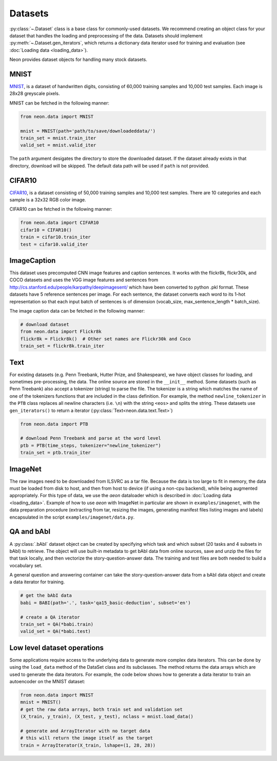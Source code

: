 .. ---------------------------------------------------------------------------
.. Copyright 2015 Nervana Systems Inc.
.. Licensed under the Apache License, Version 2.0 (the "License");
.. you may not use this file except in compliance with the License.
.. You may obtain a copy of the License at
..
..      http://www.apache.org/licenses/LICENSE-2.0
..
.. Unless required by applicable law or agreed to in writing, software
.. distributed under the License is distributed on an "AS IS" BASIS,
.. WITHOUT WARRANTIES OR CONDITIONS OF ANY KIND, either express or implied.
.. See the License for the specific language governing permissions and
.. limitations under the License.
.. ---------------------------------------------------------------------------

Datasets
========

:py:class:`~.Dataset` class is a base class for commonly-used
datasets. We recommend creating an object class for your dataset that
handles the loading and preprocessing of the data. Datasets should
implement :py:meth:`~.Dataset.gen_iterators`, which returns a dictionary data
iterator used for training and evaluation (see :doc:`Loading
data <loading_data>`).

Neon provides dataset objects for handling many stock datasets.

MNIST
-----

`MNIST <http://yann.lecun.com/exdb/mnist/>`__, is a dataset of
handwritten digits, consisting of 60,000 training samples and 10,000
test samples. Each image is 28x28 greyscale pixels.

MNIST can be fetched in the following manner:

.. code-block:: python

    from neon.data import MNIST

    mnist = MNIST(path='path/to/save/downloadeddata/')
    train_set = mnist.train_iter
    valid_set = mnist.valid_iter

The ``path`` argument desigates the directory to store
the downloaded dataset.  If the dataset already exists in that directory,
download will be skipped.  The default data path will be used if ``path``
is not provided.

CIFAR10
-------

`CIFAR10 <http://www.cs.toronto.edu/~kriz/cifar.html>`__, is a dataset
consisting of 50,000 training samples and 10,000 test samples. There are
10 categories and each sample is a 32x32 RGB color image.

CIFAR10 can be fetched in the following manner:

.. code-block:: python

    from neon.data import CIFAR10
    cifar10 = CIFAR10()
    train = cifar10.train_iter
    test = cifar10.valid_iter

ImageCaption
------------

This dataset uses precomputed CNN image features and caption sentences.
It works with the flickr8k, flickr30k, and COCO datasets and uses the
VGG image features and sentences from
http://cs.stanford.edu/people/karpathy/deepimagesent/ which have been
converted to python .pkl format. These datasets have 5 reference
sentences per image. For each sentence, the dataset converts each word
to its 1-hot representation so that each input batch of sentences is of
dimension (vocab_size, max_sentence_length * batch_size).

The image caption data can be fetched in the following manner:

.. code-block:: python

    # download dataset
    from neon.data import Flickr8k
    flickr8k = Flickr8k()  # Other set names are Flickr30k and Coco
    train_set = flickr8k.train_iter

Text
----

For existing datasets (e.g. Penn Treebank, Hutter Prize, and
Shakespeare), we have object classes for loading, and sometimes
pre-processing, the data. The online source are stored in the
``__init__`` method. Some datasets (such as Penn Treebank) also accept a
tokenizer (string) to parse the file. The tokenizer is a string which
matches the name of one of the tokenizers functions that are included in
the class definition.  For example, the method ``newline_tokenizer`` in
the ``PTB`` class replaces all newline characters (i.e. ``\n``) with
the string ``<eos>`` and splits the string.  These datasets use ``gen_iterators()``
to return a iterator (:py:class:`Text<neon.data.text.Text>`)

.. code-block:: python

    from neon.data import PTB

    # download Penn Treebank and parse at the word level
    ptb = PTB(time_steps, tokenizer="newline_tokenizer")
    train_set = ptb.train_iter

ImageNet
--------

The raw images need to be downloaded from ILSVRC as a tar file. Because
the data is too large to fit in memory, the data must be loaded from disk to host,
and then from host to device (if using a non-cpu backend), while being augmented
appropriately.  For this type of data, we use the `aeon` dataloader which is
described in :doc:`Loading data <loading_data>`.  Example of how to use `aeon`
with ImageNet in particular are shown in ``examples/imagenet``, with the data
preparation procedure (extracting from tar, resizing the images, generating manifest
files listing images and labels) encapsulated in the script ``examples/imagenet/data.py``.


QA and bAbI
-----------

A :py:class:`.bAbI` dataset object can be created by specifying which task and which
subset (20 tasks and 4 subsets in bAbI) to retrieve. The object will use
built-in metadata to get bAbI data from online sources, save and unzip
the files for that task locally, and then vectorize the
story-question-answer data. The training and test files are both needed
to build a vocabulary set.

A general question and answering container can take the
story-question-answer data from a bAbI data object and create a data
iterator for training.

.. code-block:: python

    # get the bAbI data
    babi = BABI(path='.', task='qa15_basic-deduction', subset='en')

    # create a QA iterator
    train_set = QA(*babi.train)
    valid_set = QA(*babi.test)

Low level dataset operations
----------------------------

Some applications require access to the underlying data to generate more
complex data iterators. This can be done by using the ``load_data``
method of the DataSet class and its subclasses.  The method returns
the data arrays which are used to generate the data iterators. For
example, the code below shows how to generate a data iterator to
train an autoencoder on the MNIST dataset:

.. code-block:: python

    from neon.data import MNIST
    mnist = MNIST()
    # get the raw data arrays, both train set and validation set
    (X_train, y_train), (X_test, y_test), nclass = mnist.load_data()

    # generate and ArrayIterator with no target data
    # this will return the image itself as the target
    train = ArrayIterator(X_train, lshape=(1, 28, 28))
